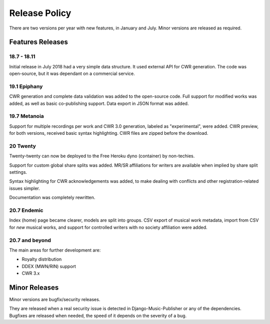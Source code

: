Release Policy
##############

There are two versions per year with new features, in January and July.
Minor versions are released as required.

Features Releases
=================

18.7 - 18.11
------------

Initial release in July 2018 had a very simple data structure. It used external API
for CWR generation. The code was open-source, but it was dependant on a commercial service.

19.1 Epiphany
-------------

CWR generation and complete data validation was added to the open-source code. Full support for
modified works was added, as well as basic co-publishing support.
Data export in JSON format was added.

19.7 Metanoia
-------------

Support for multiple recordings per work and CWR 3.0 generation, labeled as "experimental", were added.
CWR preview, for both versions, received basic syntax highlighting. CWR files are zipped before the download.

20 Twenty
---------

Twenty-twenty can now be deployed to the Free Heroku dyno (container) by non-techies.

Support for custom global share splits was added. MR/SR affiliations for writers are available when
implied by share split settings.

Syntax highlighting for CWR acknowledgements was added, to make dealing with conflicts and other registration-related
issues simpler.

Documentation was completely rewritten.

20.7 Endemic
------------

Index (home) page became clearer, models are split into groups.
CSV export of musical work metadata, import from CSV for *new* musical works, and support for controlled writers with no
society affiliation were added.

20.7 and beyond
---------------

The main areas for further development are:

* Royalty distribution
* DDEX (MWN/RIN) support
* CWR 3.x

Minor Releases
==============

Minor versions are bugfix/security releases.

They are released when a real security issue is detected in Django-Music-Publisher or any of the dependencies.
Bugfixes are released when needed, the speed of it depends on the severity of a bug.

